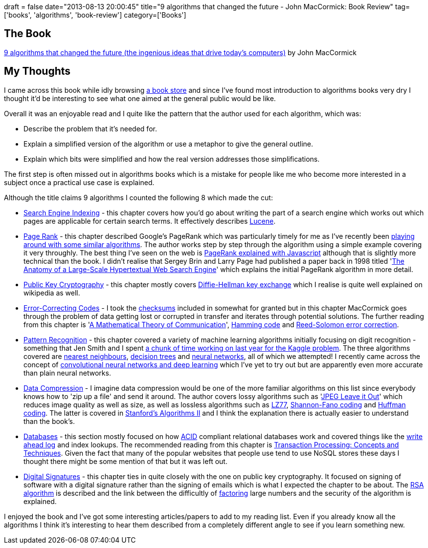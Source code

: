 +++
draft = false
date="2013-08-13 20:00:45"
title="9 algorithms that changed the future - John MacCormick: Book Review"
tag=['books', 'algorithms', 'book-review']
category=['Books']
+++

== The Book

http://www.amazon.co.uk/Nine-Algorithms-That-Changed-Future/dp/0691158193/ref=sr_1_1?ie=UTF8&qid=1376332180&sr=8-1&keywords=9+algorithms+that+changed+the+future[9 algorithms that changed the future (the ingenious ideas that drive today's computers)] by John MacCormick

== My Thoughts

I came across this book while idly browsing http://www.foyles.co.uk/[a book store] and since I've found most introduction to algorithms books very dry I thought it'd be interesting to see what one aimed at the general public would be like.

Overall it was an enjoyable read and I quite like the pattern that the author used for each algorithm, which was:

* Describe the problem that it's needed for.
* Explain a simplified version of the algorithm or use a metaphor to give the general outline.
* Explain which bits were simplified and how the real version addresses those simplifications.

The first step is often missed out in algorithms books which is a mistake for people like me who become more interested in a subject once a practical use case is explained.

Although the title claims 9 algorithms I counted the following 8 which made the cut:

* http://en.wikipedia.org/wiki/Search_engine_indexing[Search Engine Indexing] - this chapter covers how you'd go about writing the part of a search engine which works out which pages are applicable for certain search terms. It effectively describes http://lucene.apache.org/core/[Lucene].
* http://en.wikipedia.org/wiki/PageRank[Page Rank] - this chapter described Google's PageRank which was particularly timely for me as I've recently been http://www.markhneedham.com/blog/2013/08/05/javajblas-calculating-eigenvector-centrality-of-an-adjacency-matrix/[playing around with some similar algorithms]. The author works step by step through the algorithm using a simple example covering it very throughly. The best thing I've seen on the web is http://williamcotton.com/pagerank-explained-with-javascript[PageRank explained with Javascript] although that is slightly more technical than the book. I didn't realise that Sergey Brin and Larry Page had published a paper back in 1998 titled 'http://infolab.stanford.edu/~backrub/google.html[The Anatomy of a Large-Scale Hypertextual Web Search Engine]' which explains the initial PageRank algorithm in more detail.
* http://en.wikipedia.org/wiki/Public-key_cryptography[Public Key Cryptography] - this chapter mostly covers http://en.wikipedia.org/wiki/Diffie%E2%80%93Hellman_key_exchange[Diffie-Hellman key exchange] which I realise is quite well explained on wikipedia as well.
* http://en.wikipedia.org/wiki/Error_detection_and_correction[Error-Correcting Codes] - I took the http://en.wikipedia.org/wiki/Checksum[checksums] included in somewhat for granted but in this chapter MacCormick goes through the problem of data getting lost or corrupted in transfer and iterates through potential solutions. The further reading from this chapter is 'http://cm.bell-labs.com/cm/ms/what/shannonday/shannon1948.pdf[A Mathematical Theory of Communication]', http://en.wikipedia.org/wiki/Hamming_code[Hamming code] and http://en.wikipedia.org/wiki/Reed%E2%80%93Solomon_error_correction[Reed-Solomon error correction].
* http://en.wikipedia.org/wiki/Pattern_recognition[Pattern Recognition] - this chapter covered a variety of machine learning algorithms initially focusing on digit recognition - something that Jen Smith and I spent http://www.markhneedham.com/blog/tag/kaggle/[a chunk of time working on last year for the Kaggle problem]. The three algorithms covered are http://en.wikipedia.org/wiki/K-nearest_neighbors_algorithm[nearest neighbours], http://en.wikipedia.org/wiki/Decision_tree[decision trees] and http://en.wikipedia.org/wiki/Artificial_neural_network[neural networks], all of which we attempted! I recently came across the concept of http://deeplearning.net/tutorial/lenet.html[convolutional neural networks and deep learning] which I've yet to try out but are apparently even more accurate than plain neural networks.
* http://en.wikipedia.org/wiki/Data_compression[Data Compression] - I imagine data compression would be one of the more familiar algorithms on this list since everybody knows how to 'zip up a file' and send it around. The author covers lossy algorithms such as 'http://bitdepth.thomasrutter.com/2010/02/02/how-jpeg-and-mpeg-picture-compression-algorithms-work/[JPEG Leave it Out]' which reduces image quality as well as size, as well as lossless algorithms such as http://en.wikipedia.org/wiki/LZ77_and_LZ78[LZ77], http://en.wikipedia.org/wiki/Shannon%E2%80%93Fano_coding[Shannon-Fano coding] and http://en.wikipedia.org/wiki/Huffman_coding[Huffman coding]. The latter is covered in https://class.coursera.org/algo2-2012-001/lecture/preview[Stanford's Algorithms II] and I think the explanation there is actually easier to understand than the book's.
* http://en.wikipedia.org/wiki/Database[Databases] - this section mostly focused on how http://en.wikipedia.org/wiki/ACID[ACID] compliant relational databases work and covered things like the http://en.wikipedia.org/wiki/Write-ahead_logging[write ahead log] and index lookups. The recommended reading from this chapter is http://www.amazon.co.uk/Transaction-Processing-Concepts-Techniques-Management/dp/1558601902/ref=sr_1_1?ie=UTF8&qid=1376421544&sr=8-1&keywords=transaction+processing+jim[Transaction Processing: Concepts and Techniques]. Given the fact that many of the popular websites that people use tend to use NoSQL stores these days I thought there might be some mention of that but it was left out.
* http://en.wikipedia.org/wiki/Digital_signature[Digital Signatures] - this chapter ties in quite closely with the one on public key cryptography. It focused on signing of software with a digital signature rather than the signing of emails which is what I expected the chapter to be about. The http://en.wikipedia.org/wiki/RSA_(algorithm)[RSA algorithm] is described and the link between the difficultly of http://en.wikipedia.org/wiki/Factorization[factoring] large numbers and the security of the algorithm is explained.

I enjoyed the book and I've got some interesting articles/papers to add to my reading list. Even if you already know all the algorithms I think it's interesting to hear them described from a completely different angle to see if you learn something new.
